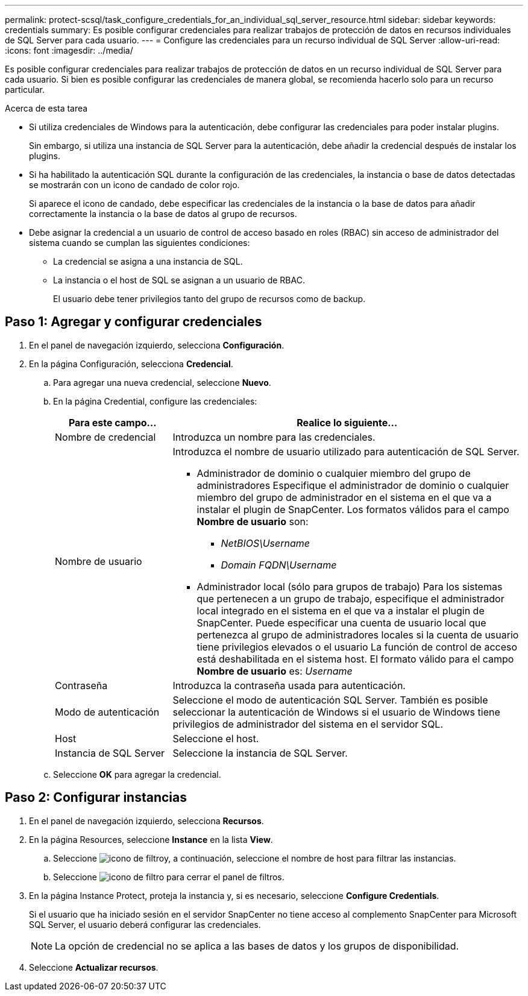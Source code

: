 ---
permalink: protect-scsql/task_configure_credentials_for_an_individual_sql_server_resource.html 
sidebar: sidebar 
keywords: credentials 
summary: Es posible configurar credenciales para realizar trabajos de protección de datos en recursos individuales de SQL Server para cada usuario.  
---
= Configure las credenciales para un recurso individual de SQL Server
:allow-uri-read: 
:icons: font
:imagesdir: ../media/


[role="lead"]
Es posible configurar credenciales para realizar trabajos de protección de datos en un recurso individual de SQL Server para cada usuario. Si bien es posible configurar las credenciales de manera global, se recomienda hacerlo solo para un recurso particular.

.Acerca de esta tarea
* Si utiliza credenciales de Windows para la autenticación, debe configurar las credenciales para poder instalar plugins.
+
Sin embargo, si utiliza una instancia de SQL Server para la autenticación, debe añadir la credencial después de instalar los plugins.

* Si ha habilitado la autenticación SQL durante la configuración de las credenciales, la instancia o base de datos detectadas se mostrarán con un icono de candado de color rojo.
+
Si aparece el icono de candado, debe especificar las credenciales de la instancia o la base de datos para añadir correctamente la instancia o la base de datos al grupo de recursos.

* Debe asignar la credencial a un usuario de control de acceso basado en roles (RBAC) sin acceso de administrador del sistema cuando se cumplan las siguientes condiciones:
+
** La credencial se asigna a una instancia de SQL.
** La instancia o el host de SQL se asignan a un usuario de RBAC.
+
El usuario debe tener privilegios tanto del grupo de recursos como de backup.







== Paso 1: Agregar y configurar credenciales

. En el panel de navegación izquierdo, selecciona *Configuración*.
. En la página Configuración, selecciona *Credencial*.
+
.. Para agregar una nueva credencial, seleccione *Nuevo*.
.. En la página Credential, configure las credenciales:
+
[cols="1,3"]
|===
| Para este campo... | Realice lo siguiente... 


 a| 
Nombre de credencial
 a| 
Introduzca un nombre para las credenciales.



 a| 
Nombre de usuario
 a| 
Introduzca el nombre de usuario utilizado para autenticación de SQL Server.

*** Administrador de dominio o cualquier miembro del grupo de administradores
Especifique el administrador de dominio o cualquier miembro del grupo de administrador en el sistema en el que va a instalar el plugin de SnapCenter. Los formatos válidos para el campo *Nombre de usuario* son:
+
**** _NetBIOS\Username_
**** _Domain FQDN\Username_


*** Administrador local (sólo para grupos de trabajo)
Para los sistemas que pertenecen a un grupo de trabajo, especifique el administrador local integrado en el sistema en el que va a instalar el plugin de SnapCenter. Puede especificar una cuenta de usuario local que pertenezca al grupo de administradores locales si la cuenta de usuario tiene privilegios elevados o el usuario
La función de control de acceso está deshabilitada en el sistema host. El formato válido para el campo *Nombre de usuario* es: _Username_




 a| 
Contraseña
 a| 
Introduzca la contraseña usada para autenticación.



 a| 
Modo de autenticación
 a| 
Seleccione el modo de autenticación SQL Server.
También es posible seleccionar la autenticación de Windows si el usuario de Windows tiene privilegios de administrador del sistema en el servidor SQL.



 a| 
Host
 a| 
Seleccione el host.



 a| 
Instancia de SQL Server
 a| 
Seleccione la instancia de SQL Server.

|===
.. Seleccione *OK* para agregar la credencial.






== Paso 2: Configurar instancias

. En el panel de navegación izquierdo, selecciona *Recursos*.
. En la página Resources, seleccione *Instance* en la lista *View*.
+
.. Seleccione image:../media/filter_icon.gif["icono de filtro"]y, a continuación, seleccione el nombre de host para filtrar las instancias.
.. Seleccione image:../media/filter_icon.gif["icono de filtro"] para cerrar el panel de filtros.


. En la página Instance Protect, proteja la instancia y, si es necesario, seleccione *Configure Credentials*.
+
Si el usuario que ha iniciado sesión en el servidor SnapCenter no tiene acceso al complemento SnapCenter para Microsoft SQL Server, el usuario deberá configurar las credenciales.

+

NOTE: La opción de credencial no se aplica a las bases de datos y los grupos de disponibilidad.

. Seleccione *Actualizar recursos*.

